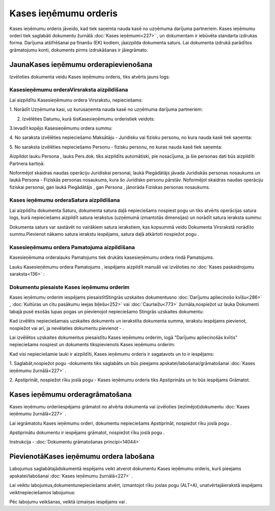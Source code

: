 .. 350 Kases ieņēmumu orderis************************** 


Kases ieņēmumu orderis jāveido, kad tiek saņemta nauda kasē no
uzņēmuma darījuma partneriem. Kases ieņēmumu orderi tiek saglabāti
dokumentu žurnālā :doc:`Kases ieņēmumi<227>` , un dokumentam ir
iebūvēta standarta izdrukas forma. Darījuma atšifrēšanai pa finanšu
(EK) kodiem, jāaizpilda dokumenta saturs. Lai dokumenta izdrukā
parādītos grāmatojumu konti, dokuments pirms izdrukāšanas ir
jāiegrāmato.


JaunaKases ieņēmumu orderapievienošana
``````````````````````````````````````

Izvēloties dokumenta veidu Kases ieņēmumu orderis, tiks atvērts jauns
logs:



|images_ozols/24995.png|


Kasesieņēmumu orderaVirsraksta aizpildīšana
+++++++++++++++++++++++++++++++++++++++++++



Lai aizpildītu Kasesieņēmumu ordera Virsrakstu, nepieciešams:



1. Norādīt Uzņēmuma kasi, uz kurusaņemta nauda kasē no uzņēmuma
darījuma partneriem:



|images_ozols/24826.png|



2. Izvēlēties Datumu, kurā šisKasesieņēmumu orderistiek veidots:



|images_ozols/24811.png|



3.Ievadīt kopējo Kasesieņēmumu ordera summu:



|images_ozols/24812.png|



4. No saraksta izvēlēties nepieciešamo Maksātāju - Juridisku vai
fizisku personu, no kura nauda kasē tiek saņemta:



|images_ozols/24859.png|



5. No saraksta izvēlēties nepieciešamo Personu - fizisku personu, no
kuras nauda kasē tiek saņemta:



|images_ozols/24828.png|



Aizpildot lauku Persona , lauks Pers.dok. tiks aizpildīts automātiski,
pie nosacījuma, ja šie personas dati būs aizpildīti Partnera kartiņā:



|images_ozols/24862.png|



|images_ozols/24545.gif| Noformējot skaidras naudas operāciju
Juridiskai personai, laukā Piegādātājs jāvada Juridiskās personas
nosaukums un laukā Persona - Fiziskās personas nosaukums, kura šo
Juridisko personu pārstāv. Noformējot skaidras naudas operāciju
fiziskai personai, gan laukā Piegādātājs , gan Persona , jānorāda
Fiziskas personas nosaukums.


Kases ieņēmumu orderaSatura aizpildīšana
++++++++++++++++++++++++++++++++++++++++

Lai aizpildītu dokumenta Saturu, dokumenta satura daļā nepieciešams
nospiest pogu |images_ozols/24708.png| un tiks atvērts operācijas
satura logs, kurā nepieciešams aizpildīt satura ierakstus (uzņēmumā
izmantotās dimensijas) un norādīt satura ieraksta summu:



|images_ozols/24818.png|



|images_ozols/24545.gif| Dokumenta saturs var sastāvēt no vairākiem
satura ierakstiem, kas kopsummā veido Dokumenta Virsrakstā norādīto
summu.Pievienot nākamo satura ierakstu iespējams, satura daļā
atkārtoti nospiežot pogu |images_ozols/24708.png| .


Kasesieņēmumu ordera Pamatojuma aizpildīšana
++++++++++++++++++++++++++++++++++++++++++++


Kasesieņēmuma orderalauks Pamatojums tiek drukāts kasesieņēmumu ordera
rindā Pamatojums.

Lauku Kasesieņēmumu ordera Pamatojums , iespējams aizpildīt manuāli
vai izvēloties no :doc:`Kases paskaidrojumu saraksta<136>` :



|images_ozols/24835.png|




Dokumentu piesaiste Kases ieņēmumu orderim
++++++++++++++++++++++++++++++++++++++++++



Kases ieņēmumu orderim iespējams piesaistītStingrās uzskaites
dokumentusno :doc:`Darījumu apliecinošo kvīšu<286>` , :doc:`Kultūras
un citu pasākumu ieejas biļešu<252>` vai :doc:`Caurlaižu<773>`
žurnāla,nospiežot uz lauka Dokumenti labajā pusē esošās lupas pogas un
pievienojot nepieciešamo Stingrās uzskaites dokumentu:



|images_ozols/24868.png|



Kad izvēlēts nepieciešamais uzskaites dokuments un ierakstīta
dokumenta summa, ierakstu iespējams pievienot, nospiežot
|images_ozols/24874.png| vai arī, ja nevēlaties dokumentu pievienot -
|images_ozols/24875.png| .



Lai izvēlētos uzskaites dokumentus piesaistītu Kases ieņēmumu orderim,
logā "Darījumu apliecinošās kvītis" nepieciešams nospiest
|images_ozols/24876.png| un dokuments tikspievienots Kases ieņēmumu
orderim:



|images_ozols/24877.png|



Kad visi nepieciešamie lauki ir aizpildīti, Kases ieņēmumu orderis ir
sagatavots un to ir iespējams:

1. Saglabāt,nospiežot pogu |images_ozols/24615.jpg| -dokuments tiks
saglabāts un būs pieejams apskatei/labošanai/grāmatošanai :doc:`Kases
ieņēmumu žurnālā<227>` .

2. Apstiprināt, nospiežot rīku joslā pogu |images_ozols/24740.png| -
Kases ieņēmumu orderis tiks Apstiprināts un to būs iespējams Grāmatot.


Kases ieņēmumu orderagrāmatošana
````````````````````````````````

Kases ieņēmumu orderiiespējams grāmatot no atvērta dokumenta vai
izvēloties (iezīmējot)dokumentu :doc:`Kases ieņēmumu žurnālā<227>` .

Lai iegrāmatotu Kases ieņēmumu orderi, dokumentu nepieciešams
Apstiprināt, nospiežot rīku joslā pogu |images_ozols/24740.png| .

Apstiprinātu dokumentu ir iespējams grāmatot, nospiežot rīku joslā
pogu |images_ozols/24741.png| .



Instrukcija - :doc:`Dokumentu grāmatošanas principi<14044>`


PievienotāKases ieņēmumu ordera labošana
````````````````````````````````````````

Labojumus saglabātajādokumentā iespējams veikt atverot dokumentu Kases
ieņēmumu orderis, kurš pieejams apskatei/labošanai :doc:`Kases
ieņēmumu žurnālā<227>` .

Lai veiktu labojumus,dokumentunepieciešams atvērt, izmantojot rīku
joslas pogu |images_ozols/24709.png| (ALT+A), unatvērtajāierakstā
iespējams veiktnepieciešamos labojumus:



|images_ozols/24878.png|




Pēc labojumu veikšanas, veiktā izmaiņas iespējams
|images_ozols/24615.jpg| vai |images_ozols/24617.jpg| .

.. |images_ozols/24995.png| image:: images_ozols/24995.png
       :scale: 100%

.. |images_ozols/24826.png| image:: images_ozols/24826.png
       :scale: 100%

.. |images_ozols/24811.png| image:: images_ozols/24811.png
       :scale: 100%

.. |images_ozols/24812.png| image:: images_ozols/24812.png
       :scale: 100%

.. |images_ozols/24859.png| image:: images_ozols/24859.png
       :scale: 100%

.. |images_ozols/24828.png| image:: images_ozols/24828.png
       :scale: 100%

.. |images_ozols/24862.png| image:: images_ozols/24862.png
       :scale: 100%

.. |images_ozols/24545.gif| image:: images_ozols/24545.gif
       :scale: 100%

.. |images_ozols/24708.png| image:: images_ozols/24708.png
       :scale: 100%

.. |images_ozols/24818.png| image:: images_ozols/24818.png
       :scale: 100%

.. |images_ozols/24545.gif| image:: images_ozols/24545.gif
       :scale: 100%

.. |images_ozols/24708.png| image:: images_ozols/24708.png
       :scale: 100%

.. |images_ozols/24835.png| image:: images_ozols/24835.png
       :scale: 100%

.. |images_ozols/24868.png| image:: images_ozols/24868.png
       :scale: 100%

.. |images_ozols/24874.png| image:: images_ozols/24874.png
       :scale: 100%

.. |images_ozols/24875.png| image:: images_ozols/24875.png
       :scale: 100%

.. |images_ozols/24876.png| image:: images_ozols/24876.png
       :scale: 100%

.. |images_ozols/24877.png| image:: images_ozols/24877.png
       :scale: 100%

.. |images_ozols/24615.jpg| image:: images_ozols/24615.jpg
       :scale: 100%

.. |images_ozols/24740.png| image:: images_ozols/24740.png
       :scale: 100%

.. |images_ozols/24740.png| image:: images_ozols/24740.png
       :scale: 100%

.. |images_ozols/24741.png| image:: images_ozols/24741.png
       :scale: 100%

.. |images_ozols/24709.png| image:: images_ozols/24709.png
       :scale: 100%

.. |images_ozols/24878.png| image:: images_ozols/24878.png
       :scale: 100%

.. |images_ozols/24615.jpg| image:: images_ozols/24615.jpg
       :scale: 100%

.. |images_ozols/24617.jpg| image:: images_ozols/24617.jpg
       :scale: 100%

 